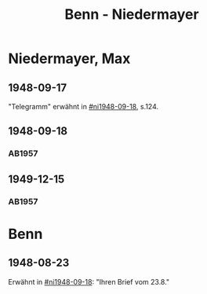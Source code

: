 #+STARTUP: content
#+STARTUP: showall
 #+STARTUP: showeverything
#+TITLE: Benn - Niedermayer

* Niedermayer, Max
:PROPERTIES:
:EMPF:     1
:FROM_All: Benn
:TO_All: Niedermayer, Max
:CUSTOM_ID: niedermayer_max_1905
:GEB: 1905
:TOD: 1968
:END:
** 1948-09-17
  :PROPERTIES:
  :CUSTOM_ID: ni1948-09-17
  :TRAD:     
  :END:
"Telegramm" erwähnt in [[#ni1948-09-18]], s.124.
** 1948-09-18
  :PROPERTIES:
  :CUSTOM_ID: ni1948-09-18
  :TRAD:     
  :END:
*** AB1957
:PROPERTIES:
:S: 124-27
:AUSL: t
:S_KOM: 357
:END:
** 1949-12-15
  :PROPERTIES:
  :CUSTOM_ID: ni1949-12-15
  :TRAD:     
  :END:
*** AB1957
:PROPERTIES:
:S: 184-85
:AUSL:
:S_KOM: 367
:END:
* Benn
:PROPERTIES:
:TO: Benn
:FROM: Niedermayer, Max
:END:
** 1948-08-23
   :PROPERTIES:
   :TRAD:     
   :END:
Erwähnt in [[#ni1948-09-18]]: "Ihren Brief vom 23.8."
